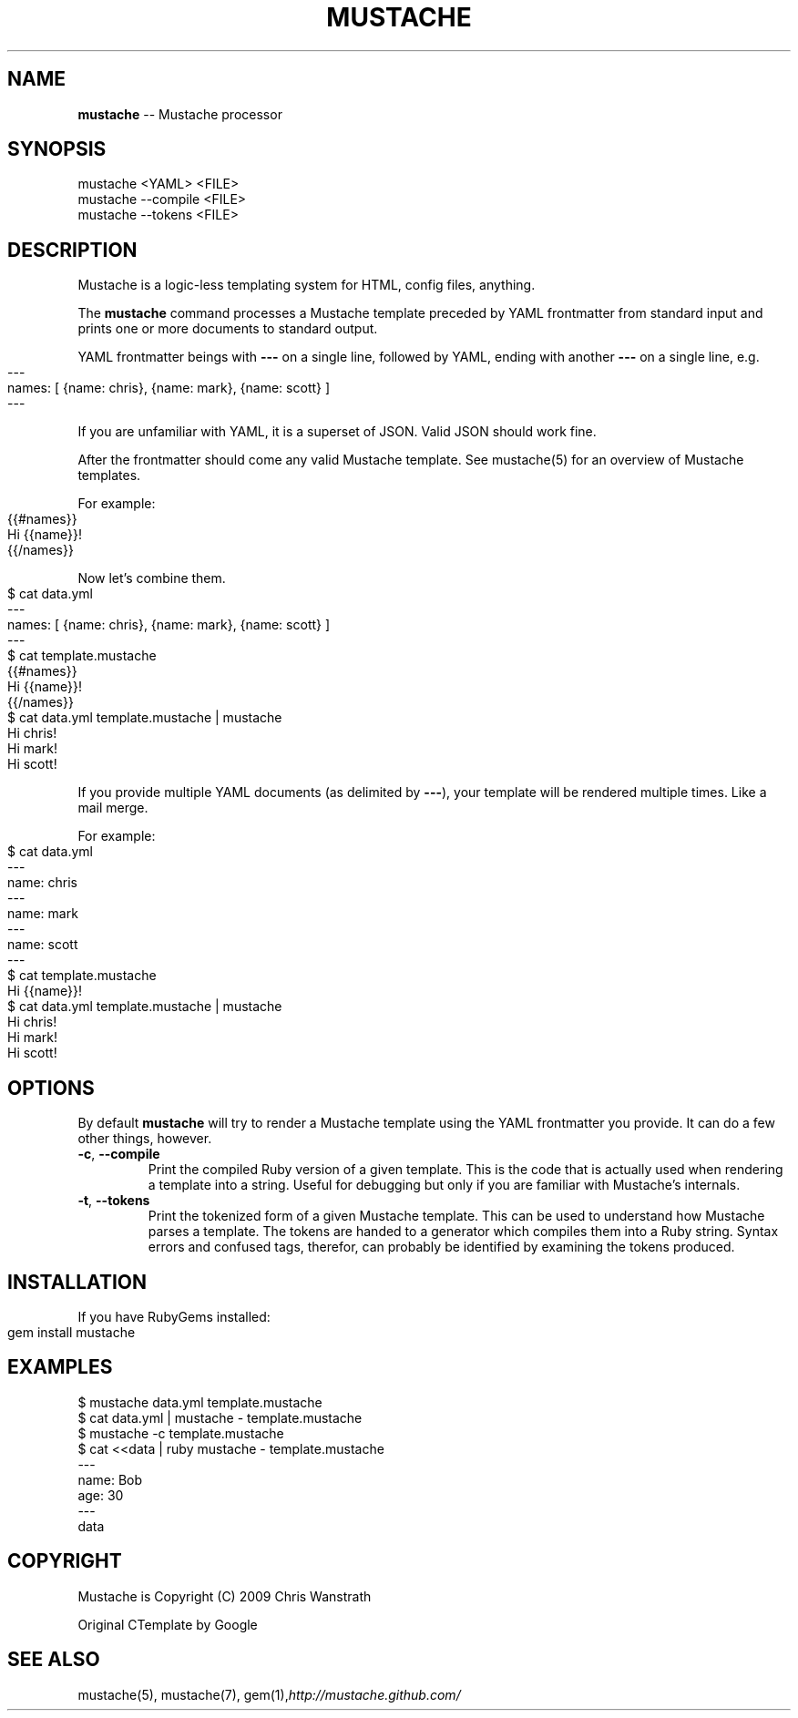 .\" generated with Ronn/v0.4.1
.\" http://github.com/rtomayko/ronn/
.
.TH "MUSTACHE" "1" "April 2010" "DEFUNKT" "Mustache Manual"
.
.SH "NAME"
\fBmustache\fR \-\- Mustache processor
.
.SH "SYNOPSIS"
.
.nf
mustache <YAML> <FILE>
mustache \-\-compile <FILE>
mustache \-\-tokens <FILE>
.
.fi
.
.SH "DESCRIPTION"
Mustache is a logic\-less templating system for HTML, config files,
anything.
.
.P
The \fBmustache\fR command processes a Mustache template preceded by YAML
frontmatter from standard input and prints one or more documents to
standard output.
.
.P
YAML frontmatter beings with \fB\-\-\-\fR on a single line, followed by YAML,
ending with another \fB\-\-\-\fR on a single line, e.g.
.
.IP "" 4
.
.nf
\-\-\-
names: [ {name: chris}, {name: mark}, {name: scott} ]
\-\-\-
.
.fi
.
.IP "" 0
.
.P
If you are unfamiliar with YAML, it is a superset of JSON. Valid JSON
should work fine.
.
.P
After the frontmatter should come any valid Mustache template. See
mustache(5) for an overview of Mustache templates.
.
.P
For example:
.
.IP "" 4
.
.nf
{{#names}}
  Hi {{name}}!
{{/names}}
.
.fi
.
.IP "" 0
.
.P
Now let's combine them.
.
.IP "" 4
.
.nf
$ cat data.yml
\-\-\-
names: [ {name: chris}, {name: mark}, {name: scott} ]
\-\-\-
$ cat template.mustache
{{#names}}
  Hi {{name}}!
{{/names}}
$ cat data.yml template.mustache | mustache
Hi chris!
Hi mark!
Hi scott!
.
.fi
.
.IP "" 0
.
.P
If you provide multiple YAML documents (as delimited by \fB\-\-\-\fR), your
template will be rendered multiple times. Like a mail merge.
.
.P
For example:
.
.IP "" 4
.
.nf
$ cat data.yml
\-\-\-
name: chris
\-\-\-
name: mark
\-\-\-
name: scott
\-\-\-
$ cat template.mustache
Hi {{name}}!
$ cat data.yml template.mustache | mustache
Hi chris!
Hi mark!
Hi scott!
.
.fi
.
.IP "" 0
.
.SH "OPTIONS"
By default \fBmustache\fR will try to render a Mustache template using the
YAML frontmatter you provide. It can do a few other things, however.
.
.TP
\fB\-c\fR, \fB\-\-compile\fR
Print the compiled Ruby version of a given template. This is the
code that is actually used when rendering a template into a
string. Useful for debugging but only if you are familiar with
Mustache's internals.
.
.TP
\fB\-t\fR, \fB\-\-tokens\fR
Print the tokenized form of a given Mustache template. This can be
used to understand how Mustache parses a template. The tokens are
handed to a generator which compiles them into a Ruby
string. Syntax errors and confused tags, therefor, can probably be
identified by examining the tokens produced.
.
.SH "INSTALLATION"
If you have RubyGems installed:
.
.IP "" 4
.
.nf
gem install mustache
.
.fi
.
.IP "" 0
.
.SH "EXAMPLES"
.
.nf
$ mustache data.yml template.mustache
$ cat data.yml | mustache \- template.mustache
$ mustache \-c template.mustache
$ cat <<data | ruby mustache \- template.mustache
\-\-\-
name: Bob
age: 30
\-\-\-
data
.
.fi
.
.SH "COPYRIGHT"
Mustache is Copyright (C) 2009 Chris Wanstrath
.
.P
Original CTemplate by Google
.
.SH "SEE ALSO"
mustache(5), mustache(7), gem(1),\fIhttp://mustache.github.com/\fR
